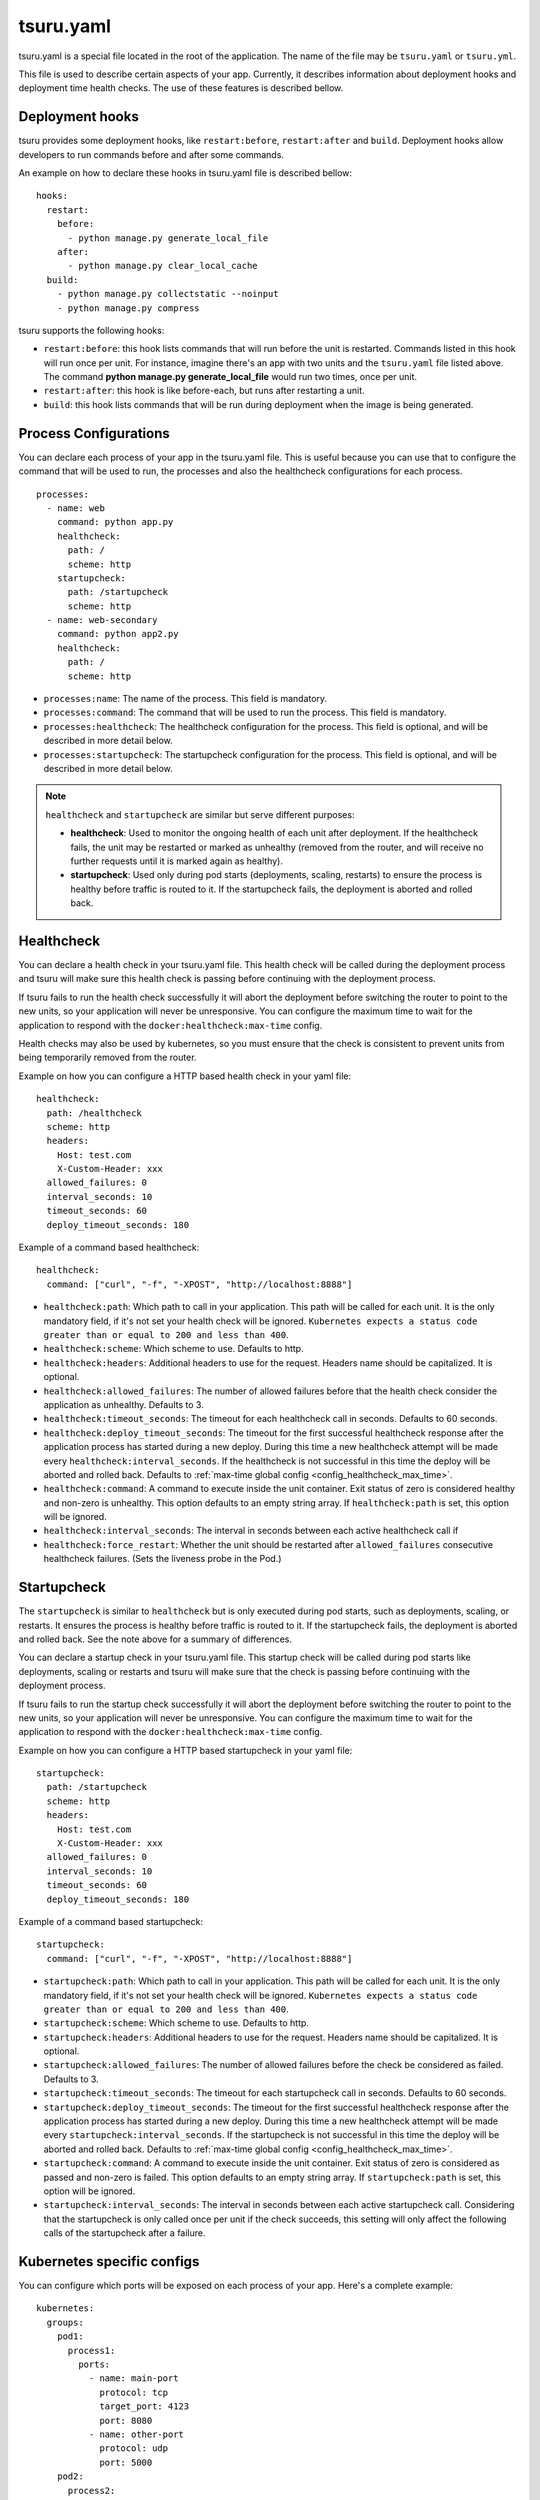 .. Copyright 2014 tsuru authors. All rights reserved.
   Use of this source code is governed by a BSD-style
   license that can be found in the LICENSE file.


++++++++++
tsuru.yaml
++++++++++

tsuru.yaml is a special file located in the root of the application. The name of
the file may be ``tsuru.yaml`` or ``tsuru.yml``.

This file is used to describe certain aspects of your app. Currently, it describes
information about deployment hooks and deployment time health checks. The use of 
these features is described bellow.


.. _yaml_deployment_hooks:

Deployment hooks
================

tsuru provides some deployment hooks, like ``restart:before``, ``restart:after``
and ``build``. Deployment hooks allow developers to run commands before and after
some commands.

An example on how to declare these hooks in tsuru.yaml file is described bellow:

.. highlight:: yaml

::

    hooks:
      restart:
        before:
          - python manage.py generate_local_file
        after:
          - python manage.py clear_local_cache
      build:
        - python manage.py collectstatic --noinput
        - python manage.py compress

tsuru supports the following hooks:

* ``restart:before``: this hook lists commands that will run before the unit is
  restarted. Commands listed in this hook will run once per unit. For instance,
  imagine there's an app with two units and the ``tsuru.yaml`` file listed above.
  The command **python manage.py generate_local_file** would run two times, once
  per unit.
* ``restart:after``: this hook is like before-each, but runs after restarting a
  unit.
* ``build``: this hook lists commands that will be run during deployment when the
  image is being generated.

.. _yaml_processes:

Process Configurations
======================

You can declare each process of your app in the tsuru.yaml file.
This is useful because you can use that to configure the command that will be used to run,
the processes and also the healthcheck configurations for each process.

.. highlight:: yaml

::

    processes:
      - name: web
        command: python app.py
        healthcheck:
          path: /
          scheme: http
        startupcheck:
          path: /startupcheck
          scheme: http
      - name: web-secondary
        command: python app2.py
        healthcheck:
          path: /
          scheme: http

* ``processes:name``: The name of the process. This field is mandatory.
* ``processes:command``: The command that will be used to run the process. This field is mandatory.
* ``processes:healthcheck``: The healthcheck configuration for the process. This field is optional, and will be described in more detail below.
* ``processes:startupcheck``: The startupcheck configuration for the process. This field is optional, and will be described in more detail below.

.. note::
   ``healthcheck`` and ``startupcheck`` are similar but serve different purposes:

   - **healthcheck**: Used to monitor the ongoing health of each unit after deployment. If the healthcheck fails, the unit may be restarted or marked as unhealthy (removed from the router, and will receive no further requests until it is marked again as healthy).
   - **startupcheck**: Used only during pod starts (deployments, scaling, restarts) to ensure the process is healthy before traffic is routed to it. If the startupcheck fails, the deployment is aborted and rolled back.


Healthcheck
===========

You can declare a health check in your tsuru.yaml file. This health check will be
called during the deployment process and tsuru will make sure this health check is
passing before continuing with the deployment process.

If tsuru fails to run the health check successfully it will abort the deployment
before switching the router to point to the new units, so your application will
never be unresponsive. You can configure the maximum time to wait for the
application to respond with the ``docker:healthcheck:max-time`` config.

Health checks may also be used by kubernetes, so
you must ensure that the check is consistent to prevent units from being
temporarily removed from the router.

Example on how you can configure a HTTP based health check in your yaml file:

.. highlight:: yaml

::

    healthcheck:
      path: /healthcheck
      scheme: http
      headers:
        Host: test.com
        X-Custom-Header: xxx
      allowed_failures: 0
      interval_seconds: 10
      timeout_seconds: 60
      deploy_timeout_seconds: 180


Example of a command based healthcheck:

.. highlight:: yaml

::

    healthcheck:
      command: ["curl", "-f", "-XPOST", "http://localhost:8888"]

* ``healthcheck:path``: Which path to call in your application. This path will
  be called for each unit. It is the only mandatory field, if it's not set your
  health check will be ignored. ``Kubernetes expects a status code greater than or
  equal to 200 and less than 400``.
* ``healthcheck:scheme``: Which scheme to use. Defaults to http.
* ``healthcheck:headers``: Additional headers to use for the request. Headers name
  should be capitalized. It is optional.
* ``healthcheck:allowed_failures``: The number of allowed failures before that
  the health check consider the application as unhealthy. Defaults to 3.
* ``healthcheck:timeout_seconds``: The timeout for each healthcheck call in
  seconds. Defaults to 60 seconds.
* ``healthcheck:deploy_timeout_seconds``: The timeout for the first successful
  healthcheck response after the application process has started during a new
  deploy. During this time a new healthcheck attempt will be made every
  ``healthcheck:interval_seconds``. If the healthcheck is not successful in
  this time the deploy will be aborted and rolled back. Defaults to
  :ref:`max-time global config <config_healthcheck_max_time>`.
* ``healthcheck:command``: A command to execute inside the unit container. Exit status 
  of zero is considered healthy and non-zero is unhealthy. This option defaults to an
  empty string array. If ``healthcheck:path`` is set, this option will be ignored.
* ``healthcheck:interval_seconds``: The interval in seconds between each active healthcheck
  call if
* ``healthcheck:force_restart``: Whether the unit should be restarted after ``allowed_failures``
  consecutive healthcheck failures. (Sets the liveness probe in the Pod.)

Startupcheck
===========

The ``startupcheck`` is similar to ``healthcheck`` but is only executed during pod starts,
such as deployments, scaling, or restarts. It ensures the process is healthy before traffic is routed to it.
If the startupcheck fails, the deployment is aborted and rolled back. See the note above for a summary of differences.

You can declare a startup check in your tsuru.yaml file. This startup check will be
called during pod starts like deployments, scaling or restarts and tsuru will make sure that the check is
passing before continuing with the deployment process.

If tsuru fails to run the startup check successfully it will abort the deployment
before switching the router to point to the new units, so your application will
never be unresponsive. You can configure the maximum time to wait for the
application to respond with the ``docker:healthcheck:max-time`` config.

Example on how you can configure a HTTP based startupcheck in your yaml file:

.. highlight:: yaml

::

    startupcheck:
      path: /startupcheck
      scheme: http
      headers:
        Host: test.com
        X-Custom-Header: xxx
      allowed_failures: 0
      interval_seconds: 10
      timeout_seconds: 60
      deploy_timeout_seconds: 180


Example of a command based startupcheck:

.. highlight:: yaml

::

    startupcheck:
      command: ["curl", "-f", "-XPOST", "http://localhost:8888"]

* ``startupcheck:path``: Which path to call in your application. This path will
  be called for each unit. It is the only mandatory field, if it's not set your
  health check will be ignored. ``Kubernetes expects a status code greater than or
  equal to 200 and less than 400``.
* ``startupcheck:scheme``: Which scheme to use. Defaults to http.
* ``startupcheck:headers``: Additional headers to use for the request. Headers name
  should be capitalized. It is optional.
* ``startupcheck:allowed_failures``: The number of allowed failures before
  the check be considered as failed. Defaults to 3.
* ``startupcheck:timeout_seconds``: The timeout for each startupcheck call in
  seconds. Defaults to 60 seconds.
* ``startupcheck:deploy_timeout_seconds``: The timeout for the first successful
  healthcheck response after the application process has started during a new
  deploy. During this time a new healthcheck attempt will be made every
  ``startupcheck:interval_seconds``. If the startupcheck is not successful in
  this time the deploy will be aborted and rolled back. Defaults to
  :ref:`max-time global config <config_healthcheck_max_time>`.
* ``startupcheck:command``: A command to execute inside the unit container. Exit status
  of zero is considered as passed and non-zero is failed. This option defaults to an
  empty string array. If ``startupcheck:path`` is set, this option will be ignored.
* ``startupcheck:interval_seconds``: The interval in seconds between each active startupcheck
  call. Considering that the startupcheck is only called once per unit if the check succeeds,
  this setting will only affect the following calls of the startupcheck after a failure.

.. _yaml_kubernetes:

Kubernetes specific configs
===========================

You can configure which ports will be exposed on each process of your app.
Here's a complete example:

.. highlight:: yaml

::

    kubernetes:
      groups:
        pod1:
          process1:
            ports:
              - name: main-port
                protocol: tcp
                target_port: 4123
                port: 8080
              - name: other-port
                protocol: udp
                port: 5000
        pod2:
          process2:

Inside ``groups`` key you can list each pod name - currently tsuru only supports
one process per pod -, and inside each one, the processes names.

For each process, you can configure each exposed port, in ``ports`` key:

* ``kubernetes:groups:<group>:<process>:ports:name``: A descriptive name for the
  port. This field is optional.
* ``kubernetes:groups:<group>:<process>:ports:protocol``: The port protocol.
  The accepted values are ``TCP`` (default) and ``UDP``.
* ``kubernetes:groups:<group>:<process>:ports:target_port``: The port that the
  process is listening on. If omitted, ``port`` value will be used.
* ``kubernetes:groups:<group>:<process>:ports:port``: The port that will be
  exposed on a Kubernetes service. If omitted, ``target_port`` value will be
  used.

If both ``port`` and ``target_port`` are omitted in a port config, the deploy
will fail.

You can set a process to expose no ports (like a worker, for example) with an
empty field, like ``process2`` above.

The configuration for multiple ports still has a couple of limitations:

- healthcheck will be set to use the first configured port in each process
- only the first port of the web process (or the only process, in case there's
  only one) will be exposed in the router - but you can access the other ports
  from other apps in the same cluster, using
  `Kubernetes DNS records <https://kubernetes.io/docs/concepts/services-networking/dns-pod-service/#services>`_,
  like ``appname-processname.namespace.svc.cluster.local``

